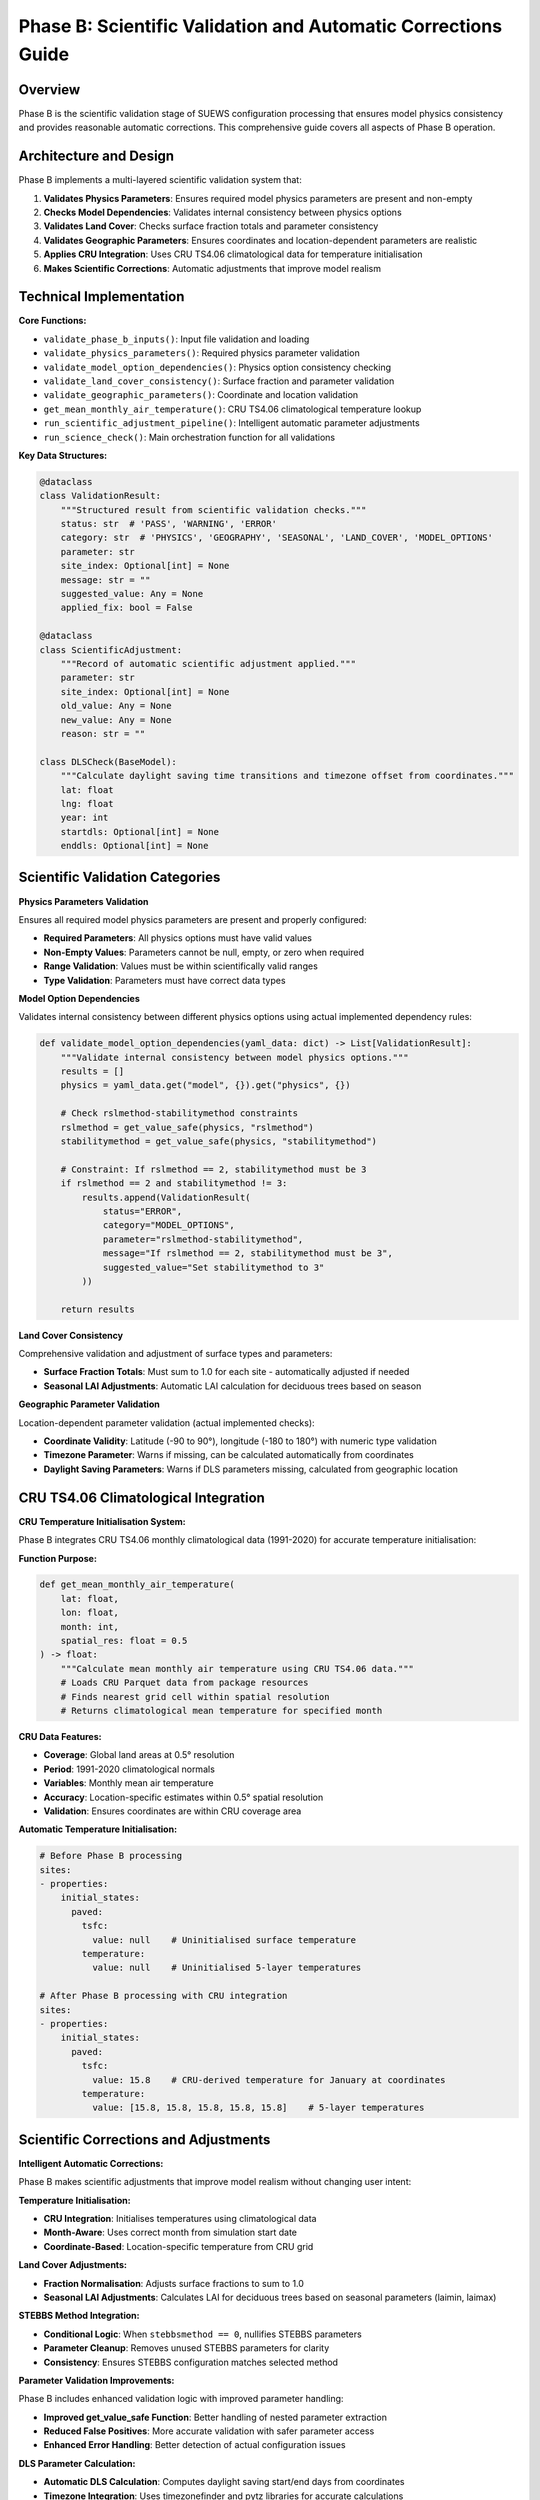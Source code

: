 .. _phase_b_detailed:

Phase B: Scientific Validation and Automatic Corrections Guide
==============================================================

Overview
--------

Phase B is the scientific validation stage of SUEWS configuration processing that ensures model physics consistency and provides reasonable automatic corrections. This comprehensive guide covers all aspects of Phase B operation.

.. contents::
   :local:
   :depth: 2

Architecture and Design
-----------------------

Phase B implements a multi-layered scientific validation system that:

1. **Validates Physics Parameters**: Ensures required model physics parameters are present and non-empty
2. **Checks Model Dependencies**: Validates internal consistency between physics options
3. **Validates Land Cover**: Checks surface fraction totals and parameter consistency
4. **Validates Geographic Parameters**: Ensures coordinates and location-dependent parameters are realistic
5. **Applies CRU Integration**: Uses CRU TS4.06 climatological data for temperature initialisation
6. **Makes Scientific Corrections**: Automatic adjustments that improve model realism

Technical Implementation
------------------------

**Core Functions:**

- ``validate_phase_b_inputs()``: Input file validation and loading
- ``validate_physics_parameters()``: Required physics parameter validation
- ``validate_model_option_dependencies()``: Physics option consistency checking
- ``validate_land_cover_consistency()``: Surface fraction and parameter validation
- ``validate_geographic_parameters()``: Coordinate and location validation
- ``get_mean_monthly_air_temperature()``: CRU TS4.06 climatological temperature lookup
- ``run_scientific_adjustment_pipeline()``: Intelligent automatic parameter adjustments
- ``run_science_check()``: Main orchestration function for all validations

**Key Data Structures:**

.. code-block:: python

   @dataclass
   class ValidationResult:
       """Structured result from scientific validation checks."""
       status: str  # 'PASS', 'WARNING', 'ERROR'
       category: str  # 'PHYSICS', 'GEOGRAPHY', 'SEASONAL', 'LAND_COVER', 'MODEL_OPTIONS'
       parameter: str
       site_index: Optional[int] = None
       message: str = ""
       suggested_value: Any = None
       applied_fix: bool = False

   @dataclass
   class ScientificAdjustment:
       """Record of automatic scientific adjustment applied."""
       parameter: str
       site_index: Optional[int] = None
       old_value: Any = None
       new_value: Any = None
       reason: str = ""

   class DLSCheck(BaseModel):
       """Calculate daylight saving time transitions and timezone offset from coordinates."""
       lat: float
       lng: float
       year: int
       startdls: Optional[int] = None
       enddls: Optional[int] = None

Scientific Validation Categories
--------------------------------

**Physics Parameters Validation**

Ensures all required model physics parameters are present and properly configured:

- **Required Parameters**: All physics options must have valid values
- **Non-Empty Values**: Parameters cannot be null, empty, or zero when required
- **Range Validation**: Values must be within scientifically valid ranges
- **Type Validation**: Parameters must have correct data types

**Model Option Dependencies**

Validates internal consistency between different physics options using actual implemented dependency rules:

.. code-block:: python

   def validate_model_option_dependencies(yaml_data: dict) -> List[ValidationResult]:
       """Validate internal consistency between model physics options."""
       results = []
       physics = yaml_data.get("model", {}).get("physics", {})
       
       # Check rslmethod-stabilitymethod constraints
       rslmethod = get_value_safe(physics, "rslmethod")
       stabilitymethod = get_value_safe(physics, "stabilitymethod")
       
       # Constraint: If rslmethod == 2, stabilitymethod must be 3
       if rslmethod == 2 and stabilitymethod != 3:
           results.append(ValidationResult(
               status="ERROR",
               category="MODEL_OPTIONS", 
               parameter="rslmethod-stabilitymethod",
               message="If rslmethod == 2, stabilitymethod must be 3",
               suggested_value="Set stabilitymethod to 3"
           ))
       
       return results

**Land Cover Consistency**

Comprehensive validation and adjustment of surface types and parameters:

- **Surface Fraction Totals**: Must sum to 1.0 for each site - automatically adjusted if needed
- **Seasonal LAI Adjustments**: Automatic LAI calculation for deciduous trees based on season

**Geographic Parameter Validation**

Location-dependent parameter validation (actual implemented checks):

- **Coordinate Validity**: Latitude (-90 to 90°), longitude (-180 to 180°) with numeric type validation
- **Timezone Parameter**: Warns if missing, can be calculated automatically from coordinates
- **Daylight Saving Parameters**: Warns if DLS parameters missing, calculated from geographic location

CRU TS4.06 Climatological Integration
-------------------------------------

**CRU Temperature Initialisation System:**

Phase B integrates CRU TS4.06 monthly climatological data (1991-2020) for accurate temperature initialisation:

**Function Purpose:**

.. code-block:: python

   def get_mean_monthly_air_temperature(
       lat: float, 
       lon: float, 
       month: int, 
       spatial_res: float = 0.5
   ) -> float:
       """Calculate mean monthly air temperature using CRU TS4.06 data."""
       # Loads CRU Parquet data from package resources
       # Finds nearest grid cell within spatial resolution
       # Returns climatological mean temperature for specified month

**CRU Data Features:**

- **Coverage**: Global land areas at 0.5° resolution
- **Period**: 1991-2020 climatological normals
- **Variables**: Monthly mean air temperature
- **Accuracy**: Location-specific estimates within 0.5° spatial resolution
- **Validation**: Ensures coordinates are within CRU coverage area

**Automatic Temperature Initialisation:**

.. code-block:: yaml

   # Before Phase B processing
   sites:
   - properties:
       initial_states:
         paved:
           tsfc: 
             value: null    # Uninitialised surface temperature
           temperature:
             value: null    # Uninitialised 5-layer temperatures
   
   # After Phase B processing with CRU integration
   sites:  
   - properties:
       initial_states:
         paved:
           tsfc: 
             value: 15.8    # CRU-derived temperature for January at coordinates
           temperature:
             value: [15.8, 15.8, 15.8, 15.8, 15.8]    # 5-layer temperatures

Scientific Corrections and Adjustments
---------------------------------------

**Intelligent Automatic Corrections:**

Phase B makes scientific adjustments that improve model realism without changing user intent:

**Temperature Initialisation:**

- **CRU Integration**: Initialises temperatures using climatological data
- **Month-Aware**: Uses correct month from simulation start date
- **Coordinate-Based**: Location-specific temperature from CRU grid

**Land Cover Adjustments:**

- **Fraction Normalisation**: Adjusts surface fractions to sum to 1.0
- **Seasonal LAI Adjustments**: Calculates LAI for deciduous trees based on seasonal parameters (laimin, laimax)

**STEBBS Method Integration:**

- **Conditional Logic**: When ``stebbsmethod == 0``, nullifies STEBBS parameters
- **Parameter Cleanup**: Removes unused STEBBS parameters for clarity
- **Consistency**: Ensures STEBBS configuration matches selected method

**Parameter Validation Improvements:**

Phase B includes enhanced validation logic with improved parameter handling:

- **Improved get_value_safe Function**: Better handling of nested parameter extraction
- **Reduced False Positives**: More accurate validation with safer parameter access
- **Enhanced Error Handling**: Better detection of actual configuration issues

**DLS Parameter Calculation:**

- **Automatic DLS Calculation**: Computes daylight saving start/end days from coordinates
- **Timezone Integration**: Uses timezonefinder and pytz libraries for accurate calculations

Processing Modes and Behaviour
-------------------------------

**Mode-Dependent Behaviour:**

Phase B uses the mode parameter for report formatting but applies the same validation to all modes:

**Actual Implementation:**

- **Same Validation**: Both public and developer modes run identical validation checks
- **Same Corrections**: Both modes apply the same automatic adjustments
- **Mode Difference**: Only affects report header formatting ("Public" vs "Developer" in report title)

**Validation Status Values:**

.. code-block:: python

   # Actual validation status values used in implementation
   @dataclass
   class ValidationResult:
       status: str  # "ERROR", "WARNING", "PASS"
       category: str  # "PHYSICS", "GEOGRAPHY", "LAND_COVER", "MODEL_OPTIONS"
       parameter: str
       message: str = ""

Output Files Structure
----------------------

**Updated YAML File** (``updatedB_<filename>.yml``)

.. code-block:: yaml

   # ==============================================================================
   # Updated YAML
   # ==============================================================================
   #
   # This file has been updated by the SUEWS processor and is the updated version of the user provided YAML.
   # Details of changes are in the generated report.
   #
   # ==============================================================================
   
   name: Scientifically Validated Configuration
   model:
     physics:
       netradiationmethod: 2
       emissionsmethod: 2
       stebbsmethod: 0
   sites:
   - properties:
       lat: 51.5074
       lng: -0.1278
       initial_states:
         paved:
           tsfc:
             value: 12.4    # CRU-derived for January at London coordinates

**Scientific Validation Report Structure**

Phase B generates comprehensive reports with two main sections:

- **ACTION NEEDED**: Critical physics issues requiring user attention (ERROR status validation results)
- **NO ACTION NEEDED**: Automatic adjustments made by Phase B, warnings, and Phase A information

**Scientific Validation Report** (``reportB_<filename>.txt``)

.. code-block:: text

   # SUEWS - Phase B (Scientific Validation) Report
   # ==================================================
   # Mode: Public
   # ==================================================
   
   ## ACTION NEEDED
   - Found (1) critical scientific parameter error(s):
   -- rslmethod-stabilitymethod: If rslmethod == 2, stabilitymethod must be 3 for diagnostic aerodynamic calculations
      Suggested value: Set stabilitymethod to 3
   
   ## NO ACTION NEEDED
   - Updated (9) parameter(s):
   -- initial_states.paved: temperature, tsfc, tin → 12.4°C (Set from CRU data for coordinates (51.51, -0.13) for month 1)
   -- initial_states.bldgs: temperature, tsfc, tin → 12.4°C (Set from CRU data for coordinates (51.51, -0.13) for month 1)
   -- anthropogenic_emissions.startdls: 15.0 → 86 (Calculated DLS start for coordinates (51.51, -0.13))
   -- anthropogenic_emissions.enddls: 12.0 → 303 (Calculated DLS end for coordinates (51.51, -0.13))
   -- paved.sfr at site [0]: rounded to achieve sum of land cover fractions equal to 1.0 → tolerance level: 1.00e-08
   
   # ==================================================

Error Handling and Edge Cases
-----------------------------

**CRU Data Availability (Actual Implementation):**

.. code-block:: python

   # Phase B handles CRU data access with proper error handling
   def get_mean_monthly_air_temperature(lat: float, lon: float, month: int, spatial_res: float = 0.5) -> float:
       # Validate inputs
       if not (1 <= month <= 12):
           raise ValueError(f"Month must be between 1 and 12, got {month}")
       if not (-90 <= lat <= 90):
           raise ValueError(f"Latitude must be between -90 and 90, got {lat}")
       if not (-180 <= lon <= 180):
           raise ValueError(f"Longitude must be between -180 and 180, got {lon}")

**Geographic Validation (Actual Implementation):**

- **Coordinate Range Validation**: Latitude (-90 to 90°), longitude (-180 to 180°)
- **Missing Coordinate Handling**: ERROR status for missing lat/lng parameters
- **Invalid Coordinate Types**: ERROR status for non-numeric coordinate values
- **Timezone Warnings**: WARNING status if timezone parameter is missing

**Physics Option Validation (Actual Implementation):**

- **rslmethod-stabilitymethod Dependency**: If rslmethod == 2, stabilitymethod must be 3
- **Missing Required Parameters**: ERROR status for null physics parameters
- **Physics Section Missing**: WARNING status if entire physics section is empty

Integration with Other Phases
-----------------------------

Phase B output serves as input to subsequent phases in the validation pipeline:

**File Handoff:**

.. code-block:: bash

   # Phase B processes input from Phase A or user files
   updatedA_user_config.yml     # ← Phase A output OR
   user_config.yml              # ← Direct user input
   ↓
   updatedB_user_config.yml     # → Phase B output
   ↓  
   updatedAB_user_config.yml    # → AB workflow final output
   updatedBC_user_config.yml    # → BC workflow final output  
   updatedABC_user_config.yml   # → Complete pipeline output

**Mode Integration:**

- **Both Modes**: Provide identical scientific validation - mode only affects report header
- **Phase Consolidation**: Integrates Phase A reports when available

**Workflow Integration:**

1. **Multi-phase workflows** (AB, BC, ABC): Phase B intermediate files preserved based on workflow success
2. **B-only workflow**: Phase B files retained as final outputs
3. **Error Handling**: Phase B outputs preserved if subsequent phases fail
4. **Report Consolidation**: Phase B reports include Phase A information when available

Testing and Validation
----------------------

Phase B includes comprehensive test coverage:

**Test Categories:**

- **Physics Validation**: Required parameters, dependencies, option conflicts
- **CRU Integration**: Temperature lookup, coordinate validation, data availability
- **Scientific Corrections**: Automatic adjustments, value ranges, consistency
- **Geographic Validation**: Coordinate systems, timezone handling
- **Land Cover Validation**: Surface fractions, parameter completeness

**Example Test:**

.. code-block:: python

   def test_cru_temperature_integration():
       """Test CRU climatological temperature integration."""
       # Test known coordinates (London)
       lat, lng, month = 51.5074, -0.1278, 1
       temp = get_mean_monthly_air_temperature(lat, lng, month)
       
       # London January temperature should be reasonable
       assert 0 <= temp <= 20, f"Unrealistic temperature: {temp}°C"
       assert temp is not None, "CRU lookup should return valid temperature"

Mode Selection Guidelines
-------------------------

**Actual Mode Behaviour:**

Phase B validation and corrections are **identical** in both public and developer modes. The mode parameter only affects:

- **Report Header**: Shows "Public" vs "Developer" in report title
- **No Functional Difference**: Same validation checks, same corrections, same output files

**Mode Selection:**

- **Public Mode**: Default mode - identical functionality
- **Developer Mode**: Identical functionality with different report header
- **Recommendation**: Use public mode unless you specifically need the "Developer" label in reports

Best Practices
--------------

**For Users:**

1. **Run Phase B after Phase A** to ensure scientific consistency of up-to-date parameters
2. **Review ACTION NEEDED items** carefully - these require user decisions
3. **Trust scientific corrections** - automatic adjustments improve model realism
4. **Validate coordinates** ensure latitude/longitude are correct for CRU integration
5. **Use AB or ABC workflows** for comprehensive validation

**For Developers:**

1. **Mode selection is cosmetic** - both modes run identical validation
2. **Add validation rules** following the ValidationResult pattern (status: "ERROR"/"WARNING"/"PASS")
3. **Test CRU integration** when adding location-dependent features
4. **Update adjustment logic** using ScientificAdjustment records
5. **Maintain backward compatibility** when modifying validation rules

Troubleshooting
---------------

**Common Issues:**

**Issue**: "CRU data file not found"

.. code-block:: text

   Solution: Ensure CRU Parquet file is available in package
   Check: Import should include ext_data/CRU_TS4.06_1991_2020.parquet  
   Fix: Reinstall SUEWS package or check data file integrity

**Issue**: "No CRU data found within spatial resolution"

.. code-block:: text

   Solution: Coordinates may be over ocean or outside CRU coverage
   Check: Verify latitude/longitude are for land locations
   Fix: Use land-based coordinates or increase spatial resolution

**Issue**: "Physics option dependency violation"

.. code-block:: text

   Solution: Incompatible physics options selected
   Check: Review physics option combinations in SUEWS documentation
   Fix: Adjust physics options to compatible combination

**Issue**: "Surface fractions sum to 1.020000, should equal 1.0"

.. code-block:: text

   Solution: Land cover fractions are incomplete or incorrect
   Check: Verify surface fractions in your configuration
   Fix: Adjust surface fractions so total equals 1.0
   Note: Only tiny floating-point errors are automatically corrected

**Advanced Usage:**

.. code-block:: python

   # Direct Python usage for Phase B
   from supy.data_model.science_check import run_science_check
   
   # Function returns updated YAML data as dict
   updated_data = run_science_check(
       uptodate_yaml_file="updatedA_my_config.yml",
       user_yaml_file="my_config.yml", 
       standard_yaml_file="src/supy/sample_data/sample_config.yml",
       science_yaml_file="updatedB_my_config.yml",
       science_report_file="reportB_my_config.txt",
       mode="public",  # Mode only affects report header
       phase="B"
   )
   
   if updated_data:
       print("✅ Phase B scientific validation completed successfully")
   else:
       print("❌ Phase B encountered errors")

**Command Line Usage:**

.. code-block:: bash

   # Public mode (default) - standard scientific validation
   python src/supy/data_model/suews_yaml_processor.py user_config.yml --phase B --mode public
   
   # Developer mode - identical validation with different report header
   python src/supy/data_model/suews_yaml_processor.py user_config.yml --phase B --mode dev

**Integration Examples:**

.. code-block:: bash

   # Phase B after Phase A (AB workflow)
   python src/supy/data_model/suews_yaml_processor.py user_config.yml --phase AB
   
   # Phase B before Phase C (BC workflow)  
   python src/supy/data_model/suews_yaml_processor.py user_config.yml --phase BC
   
   # Complete pipeline including Phase B (ABC workflow)
   python src/supy/data_model/suews_yaml_processor.py user_config.yml --phase ABC

Related Documentation
---------------------

**Three-Phase Validation System:**
- `SUEWS_yaml_processor.rst <SUEWS_yaml_processor.rst>`_ - User guide for the complete three-phase validation system
- `suews_yaml_processor_detailed.rst <suews_yaml_processor_detailed.rst>`_ - Orchestrator implementation and workflow coordination

**Other Validation Phases:**
- `phase_a_detailed.rst <phase_a_detailed.rst>`_ - Phase A parameter detection and structure validation
- `phase_c_detailed.rst <phase_c_detailed.rst>`_ - Phase C Pydantic validation and conditional rules

**SUEWS Configuration:**
- `YAML Configuration Documentation <../../../inputs/yaml/index.html>`_ - Complete parameter specifications and validation details